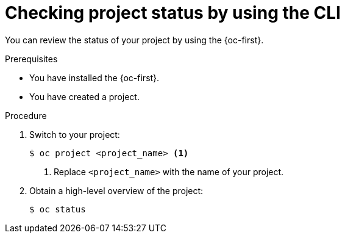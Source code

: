 // Module included in the following assemblies:
//
// applications/projects/working-with-projects.adoc

:_mod-docs-content-type: PROCEDURE
[id="checking-project-status-using-the-CLI_{context}"]
= Checking project status by using the CLI

You can review the status of your project by using the {oc-first}.

.Prerequisites

* You have installed the {oc-first}.
* You have created a project.

.Procedure

. Switch to your project:
+
[source,terminal]
----
$ oc project <project_name> <1>
----
<1> Replace `<project_name>` with the name of your project.

. Obtain a high-level overview of the project:
+
[source,terminal]
----
$ oc status
----